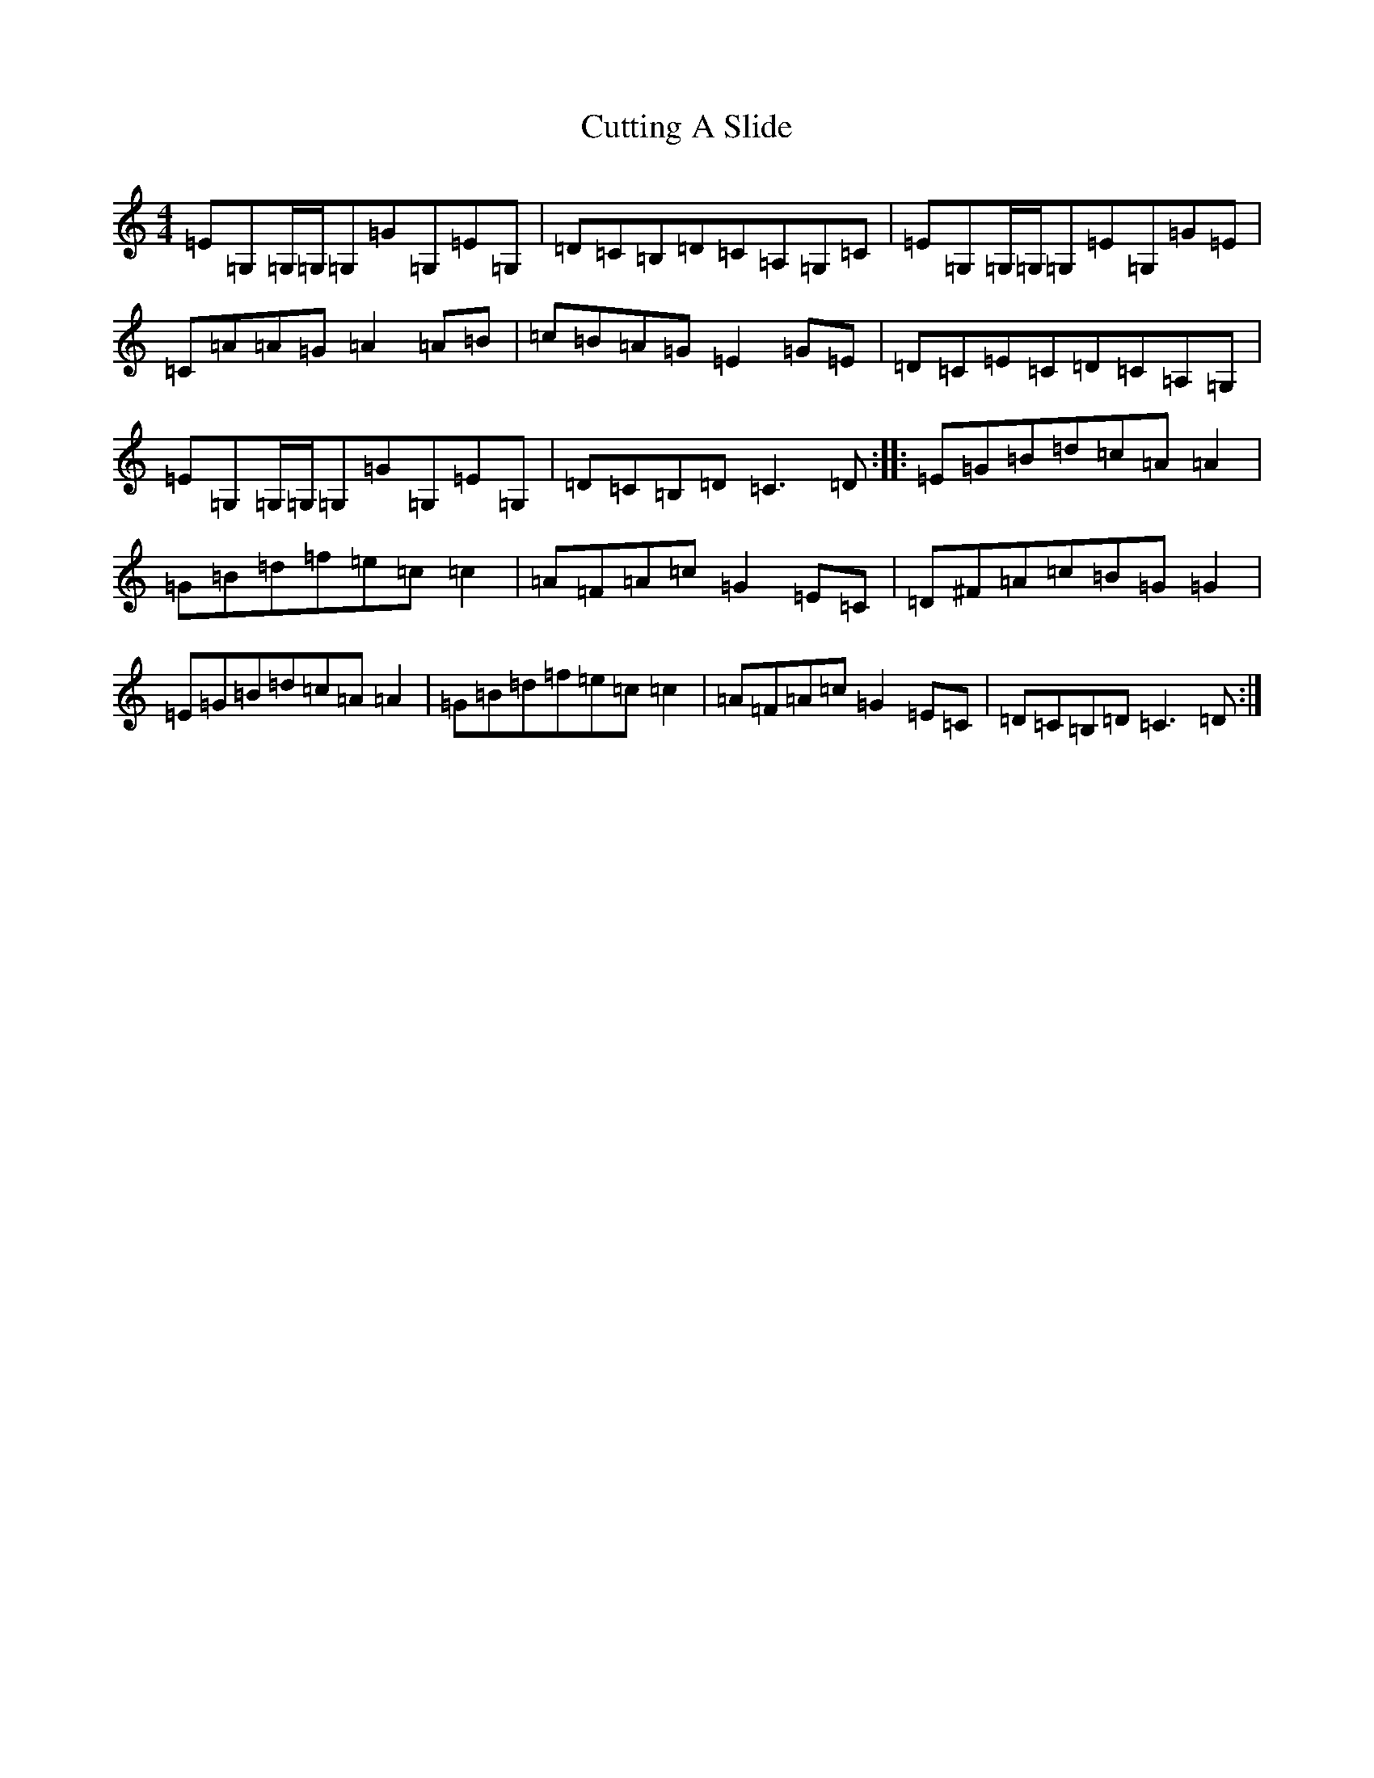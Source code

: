 X: 4611
T: Cutting A Slide
S: https://thesession.org/tunes/5703#setting21594
R: reel
M:4/4
L:1/8
K: C Major
=E=G,=G,/2=G,/2=G,=G=G,=E=G,|=D=C=B,=D=C=A,=G,=C|=E=G,=G,/2=G,/2=G,=E=G,=G=E|=C=A=A=G=A2=A=B|=c=B=A=G=E2=G=E|=D=C=E=C=D=C=A,=G,|=E=G,=G,/2=G,/2=G,=G=G,=E=G,|=D=C=B,=D=C3=D:||:=E=G=B=d=c=A=A2|=G=B=d=f=e=c=c2|=A=F=A=c=G2=E=C|=D^F=A=c=B=G=G2|=E=G=B=d=c=A=A2|=G=B=d=f=e=c=c2|=A=F=A=c=G2=E=C|=D=C=B,=D=C3=D:|